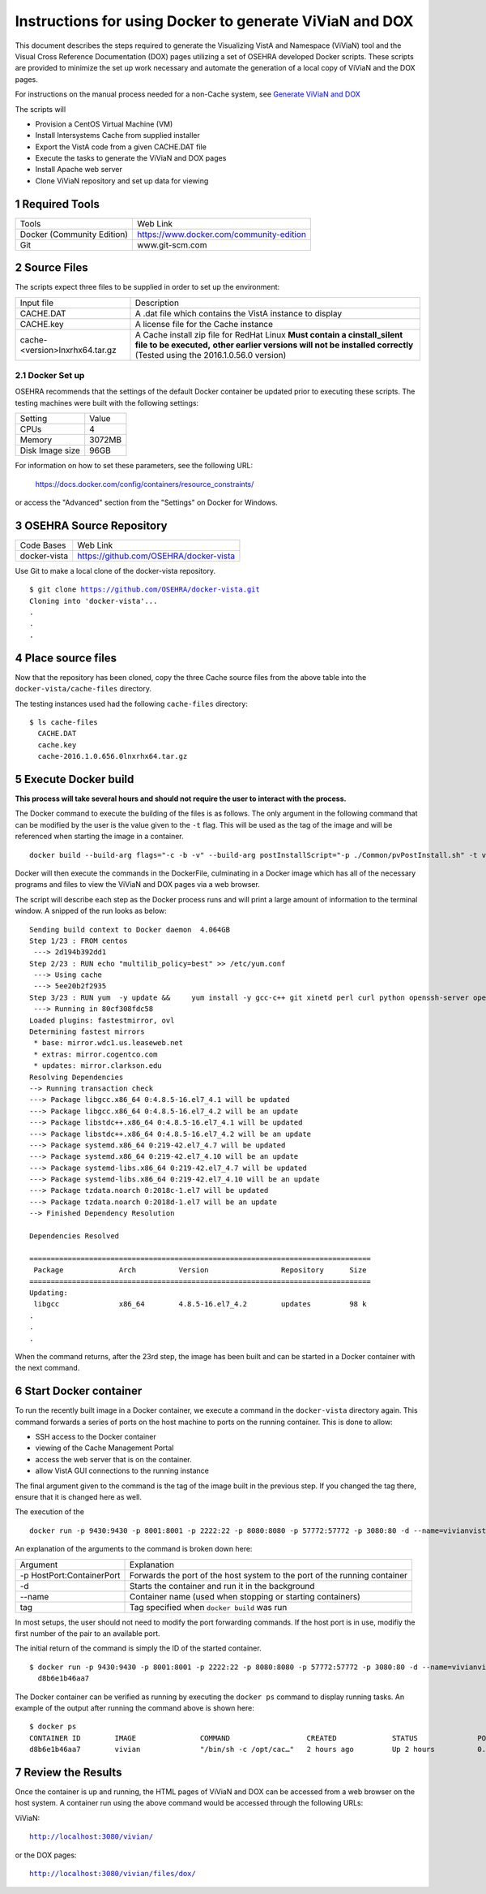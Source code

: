 ===========================================================================
Instructions for using Docker to generate ViViaN and DOX
===========================================================================

.. sectnum::

This document describes the steps required to generate the Visualizing VistA
and Namespace (ViViaN) tool and the Visual Cross Reference Documentation (DOX)
pages utilizing a set of OSEHRA developed Docker scripts.  These scripts are
provided to minimize the set up work necessary and automate the generation of
a local copy of ViViaN and the DOX pages.

For instructions on the manual process needed for a non-Cache system, see
`Generate ViViaN and DOX`_

The scripts will

* Provision a CentOS Virtual Machine (VM)
* Install Intersystems Cache from supplied installer
* Export the VistA code from a given CACHE.DAT file
* Execute the tasks to generate the ViViaN and DOX pages
* Install Apache web server
* Clone ViViaN repository and set up data for viewing

Required Tools
**************

+-----------------------------+---------------------------------------------------------------+
|    Tools                    |                        Web Link                               |
+-----------------------------+---------------------------------------------------------------+
| Docker (Community Edition)  | https://www.docker.com/community-edition                      |
+-----------------------------+---------------------------------------------------------------+
|       Git                   | www.git-scm.com                                               |
+-----------------------------+---------------------------------------------------------------+

Source Files
************

The scripts expect three files to be supplied in order to set up the
environment:

+--------------------------------+---------------------------------------------------------------+
|    Input file                  |                        Description                            |
+--------------------------------+---------------------------------------------------------------+
|         CACHE.DAT              | A .dat file which contains the VistA instance to display      |
+--------------------------------+---------------------------------------------------------------+
|         CACHE.key              | A license file for the Cache instance                         |
+--------------------------------+---------------------------------------------------------------+
| cache-<version>lnxrhx64.tar.gz | A Cache install zip file for RedHat Linux                     |
|                                | **Must contain a cinstall_silent file to be executed,**       |
|                                | **other earlier versions will not be installed correctly**    |
|                                | (Tested using the 2016.1.0.56.0 version)                      |
+--------------------------------+---------------------------------------------------------------+


Docker Set up
--------------

OSEHRA recommends that the settings of the default Docker container be updated
prior to executing these scripts.  The testing machines were built with the
following settings:

+-----------------+--------------------------------------------------------+
|   Setting       |   Value                                                |
+-----------------+--------------------------------------------------------+
|  CPUs           |    4                                                   |
+-----------------+--------------------------------------------------------+
|  Memory         |    3072MB                                              |
+-----------------+--------------------------------------------------------+
| Disk Image size |    96GB                                                |
+-----------------+--------------------------------------------------------+

For information on how to set these parameters, see the following URL:

  https://docs.docker.com/config/containers/resource_constraints/

or access the "Advanced" section from the "Settings" on Docker for Windows.


OSEHRA Source Repository
************************

+-----------------+--------------------------------------------------------+
|   Code Bases    |   Web Link                                             |
+-----------------+--------------------------------------------------------+
|  docker-vista   |    https://github.com/OSEHRA/docker-vista              |
+-----------------+--------------------------------------------------------+

Use Git to make a local clone of the docker-vista repository.

.. parsed-literal::

  $ git clone https://github.com/OSEHRA/docker-vista.git
  Cloning into 'docker-vista'...
  .
  .
  .

Place source files
******************

Now that the repository has been cloned, copy the three Cache source files from
the above table into the ``docker-vista/cache-files`` directory.

The testing instances used had the following ``cache-files`` directory:

.. parsed-literal::

  $ ls cache-files
    CACHE.DAT
    cache.key
    cache-2016.1.0.656.0lnxrhx64.tar.gz

Execute Docker build
********************

**This process will take several hours and should not require the user to
interact with the process.**

The Docker command to execute the building of the files is as follows. The only
argument in the following command that can be modified by the user is the value
given to the ``-t`` flag.  This will be used as the tag of the image and will
be referenced when starting the image in a container.

.. parsed-literal::

  docker build --build-arg flags="-c -b -v" --build-arg postInstallScript="-p ./Common/pvPostInstall.sh" -t vivian .

Docker will then execute the commands in the DockerFile, culminating in a Docker
image which has all of the necessary programs and files to view the ViViaN and
DOX pages via a web browser.


The script will describe each step as the Docker process runs and will print a
large amount of information to the terminal window.  A snipped of the run looks
as below:

.. parsed-literal::

  Sending build context to Docker daemon  4.064GB
  Step 1/23 : FROM centos
   ---> 2d194b392dd1
  Step 2/23 : RUN echo "multilib_policy=best" >> /etc/yum.conf
   ---> Using cache
   ---> 5ee20b2f2935
  Step 3/23 : RUN yum  -y update &&     yum install -y gcc-c++ git xinetd perl curl python openssh-server openssh-clients expect man python-argparse sshpass wget make cmake dos2unix which unzip lsof net-tools || true &&     yum install -y http://libslack.org/daemon/download/daemon-0.6.4-1.i686.rpm > /dev/null &&     package-cleanup --cleandupes &&     yum  -y clean all
   ---> Running in 80cf308fdc58
  Loaded plugins: fastestmirror, ovl
  Determining fastest mirrors
   * base: mirror.wdc1.us.leaseweb.net
   * extras: mirror.cogentco.com
   * updates: mirror.clarkson.edu
  Resolving Dependencies
  --> Running transaction check
  ---> Package libgcc.x86_64 0:4.8.5-16.el7_4.1 will be updated
  ---> Package libgcc.x86_64 0:4.8.5-16.el7_4.2 will be an update
  ---> Package libstdc++.x86_64 0:4.8.5-16.el7_4.1 will be updated
  ---> Package libstdc++.x86_64 0:4.8.5-16.el7_4.2 will be an update
  ---> Package systemd.x86_64 0:219-42.el7_4.7 will be updated
  ---> Package systemd.x86_64 0:219-42.el7_4.10 will be an update
  ---> Package systemd-libs.x86_64 0:219-42.el7_4.7 will be updated
  ---> Package systemd-libs.x86_64 0:219-42.el7_4.10 will be an update
  ---> Package tzdata.noarch 0:2018c-1.el7 will be updated
  ---> Package tzdata.noarch 0:2018d-1.el7 will be an update
  --> Finished Dependency Resolution

  Dependencies Resolved

  ================================================================================
   Package             Arch          Version                 Repository      Size
  ================================================================================
  Updating:
   libgcc              x86_64        4.8.5-16.el7_4.2        updates         98 k
  .
  .
  .

When the command returns, after the 23rd step, the image has been built and can
be started in a Docker container with the next command.

Start Docker container
**********************

To run the recently built image in a Docker container, we execute a command
in the ``docker-vista`` directory again.  This command forwards a series of ports
on the host machine to ports on the running container. This is done to allow:

* SSH access to the Docker container
* viewing of the Cache Management Portal
* access the web server that is on the container.
* allow VistA GUI connections to the running instance

The final argument given to the command is the tag of the image built in the
previous step.  If you changed the tag there, ensure that it is changed here
as well.

The execution of the

.. parsed-literal::

  docker run -p 9430:9430 -p 8001:8001 -p 2222:22 -p 8080:8080 -p 57772:57772 -p 3080:80 -d --name=vivianvista vivian

An explanation of the arguments to the command is broken down here:

+-----------------------------+---------------------------------------------------------------+
|   Argument                  |                        Explanation                            |
+-----------------------------+---------------------------------------------------------------+
| -p HostPort:ContainerPort   | Forwards the port of the host system to the port of the       |
|                             | running container                                             |
+-----------------------------+---------------------------------------------------------------+
|       -d                    | Starts the container and run it in the background             |
+-----------------------------+---------------------------------------------------------------+
|       --name                | Container name (used when stopping or starting containers)    |
+-----------------------------+---------------------------------------------------------------+
|       tag                   | Tag specified when ``docker build`` was run                   |
+-----------------------------+---------------------------------------------------------------+

In most setups, the user should not need to modify the port forwarding
commands.  If the host port is in use, modifiy the first number of the pair
to an available port.

The initial return of the command is simply the ID of the started container.

.. parsed-literal::

  $ docker run -p 9430:9430 -p 8001:8001 -p 2222:22 -p 8080:8080 -p 57772:57772 -p 3080:80 -d --name=vivianvista viviandocker ps
    d8b6e1b46aa7

The Docker container can be verified as running by executing the ``docker ps``
command to display running tasks.  An example of the output after running the
command above is shown here:

.. parsed-literal::

  $ docker ps
  CONTAINER ID        IMAGE               COMMAND                  CREATED             STATUS              PORTS                                                                                                                                          NAMES
  d8b6e1b46aa7        vivian              "/bin/sh -c /opt/cac…"   2 hours ago         Up 2 hours          0.0.0.0:8001->8001/tcp, 0.0.0.0:8080->8080/tcp, 0.0.0.0:9430->9430/tcp, 0.0.0.0:57772->57772/tcp, 0.0.0.0:2222->22/tcp, 0.0.0.0:3080->80/tcp   vivianvista

Review the Results
******************

Once the container is up and running, the HTML pages of ViViaN and DOX can be
accessed from a web browser on the host system. A container run using the above
command would be accessed through the following URLs:

ViViaN:

.. parsed-literal::

   http://localhost:3080/vivian/

or the DOX pages:

.. parsed-literal::

   http://localhost:3080/vivian/files/dox/

.. _`Generate ViViaN and DOX`: ./generateViViaNAndDox.rst